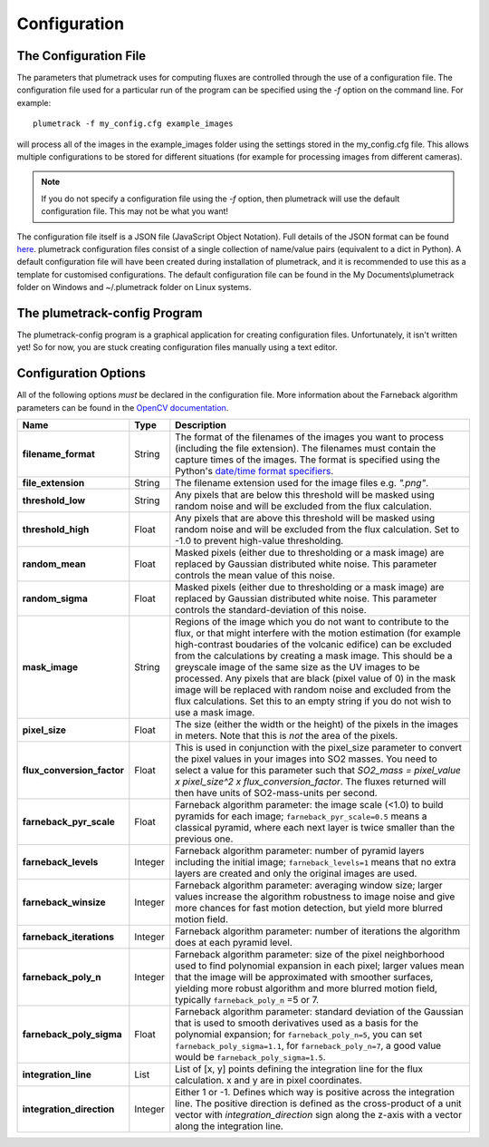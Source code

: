 Configuration
=============

The Configuration File
----------------------
The parameters that plumetrack uses for computing fluxes are controlled through the use of a configuration file. The configuration file used for a particular run of the program can be specified using the *-f* option on the command line. For example::
    
    plumetrack -f my_config.cfg example_images

will process all of the images in the example_images folder using the settings stored in the my_config.cfg file. This allows multiple configurations to be stored for different situations (for example for processing images from different cameras).

.. note::
  
  If you do not specify a configuration file using the *-f* option, then plumetrack will use the default configuration file. This may not be what you want!

The configuration file itself is a JSON file (JavaScript Object Notation). Full details of the JSON format can be found `here <http://json.org/>`_. plumetrack configuration files consist of a single collection of name/value pairs (equivalent to a dict in Python). A default configuration file will have been created during installation of plumetrack, and it is recommended to use this as a template for customised configurations. The default configuration file can be found in the My Documents\\plumetrack folder on Windows and ~/.plumetrack folder on Linux systems.


The plumetrack-config Program
-----------------------------
The plumetrack-config program is a graphical application for creating configuration files. Unfortunately, it isn't written yet! So for now, you are stuck creating configuration files manually using a text editor.


Configuration Options
---------------------
All of the following options *must* be declared in the configuration file. More information about the Farneback algorithm parameters can be found in the `OpenCV documentation <http://docs.opencv.org/trunk/modules/video/doc/motion_analysis_and_object_tracking.html?highlight=farneback#cv2.calcOpticalFlowFarneback>`_.

.. _date/time format specifiers: https://docs.python.org/2/library/datetime.html#strftime-strptime-behavior

+---------------------------+---------+-----------------------------------------------------------------------------------+
| Name                      | Type    | Description                                                                       |
+===========================+=========+===================================================================================+
| **filename_format**       | String  | The format of the filenames of the images you want to process (including the file |
|                           |         | extension). The filenames must contain the capture times of the images. The       |
|                           |         | format is specified using the Python's `date/time format specifiers`_.            |
+---------------------------+---------+-----------------------------------------------------------------------------------+
| **file_extension**        | String  | The filename extension used for the image files e.g. `".png"`.                    |
+---------------------------+---------+-----------------------------------------------------------------------------------+
| **threshold_low**         | String  | Any pixels that are below this threshold will be masked using random noise and    |
|                           |         | will be excluded from the flux calculation.                                       |
+---------------------------+---------+-----------------------------------------------------------------------------------+
| **threshold_high**        | Float   | Any pixels that are above this threshold will be masked using random noise and    |
|                           |         | will be excluded from the flux calculation. Set to -1.0 to prevent high-value     |
|                           |         | thresholding.                                                                     |
+---------------------------+---------+-----------------------------------------------------------------------------------+
| **random_mean**           | Float   | Masked pixels (either due to thresholding or a mask image) are replaced by        |
|                           |         | Gaussian distributed white noise. This parameter controls the mean value of this  |
|                           |         | noise.                                                                            |
+---------------------------+---------+-----------------------------------------------------------------------------------+
| **random_sigma**          | Float   | Masked pixels (either due to thresholding or a mask image) are replaced by        |
|                           |         | Gaussian distributed white noise. This parameter controls the standard-deviation  | 
|                           |         | of this  noise.                                                                   |
+---------------------------+---------+-----------------------------------------------------------------------------------+
| **mask_image**            | String  | Regions of the image which you do not want to contribute to the flux, or that     |
|                           |         | might interfere with the motion estimation (for example high-contrast boudaries   |
|                           |         | of the volcanic edifice) can be excluded from the calculations by creating a mask |
|                           |         | image. This should be a greyscale image of the same size as the UV images to be   |
|                           |         | processed. Any pixels that are black (pixel value of 0) in the mask image will be |
|                           |         | replaced with random noise and excluded from the flux calculations. Set this to   |
|                           |         | an empty string if you do not wish to use a mask image.                           |
+---------------------------+---------+-----------------------------------------------------------------------------------+
| **pixel_size**            | Float   | The size (either the width or the height) of the pixels in the images in meters.  |
|                           |         | Note that this is *not* the area of the pixels.                                   |
+---------------------------+---------+-----------------------------------------------------------------------------------+
| **flux_conversion_factor**| Float   | This is used in conjunction with the pixel_size parameter to convert              |
|                           |         | the pixel values in your images into SO2 masses. You need to select a value for   |
|                           |         | this parameter such that `SO2_mass = pixel_value x pixel_size^2 x                 |
|                           |         | flux_conversion_factor`. The fluxes returned will then have units of              |
|                           |         | SO2-mass-units per second.                                                        |
+---------------------------+---------+-----------------------------------------------------------------------------------+
| **farneback_pyr_scale**   | Float   | Farneback algorithm parameter: the image scale (<1.0) to build pyramids for each  |
|                           |         | image; ``farneback_pyr_scale=0.5`` means a classical pyramid, where each next     |
|                           |         | layer is twice smaller than the previous one.                                     |
+---------------------------+---------+-----------------------------------------------------------------------------------+
| **farneback_levels**      | Integer | Farneback algorithm parameter: number of pyramid layers including the initial     |
|                           |         | image; ``farneback_levels=1`` means that no extra layers are created and only the |
|                           |         | original images are used.                                                         |
+---------------------------+---------+-----------------------------------------------------------------------------------+
| **farneback_winsize**     | Integer | Farneback algorithm parameter: averaging window size; larger values increase the  |
|                           |         | algorithm robustness to image noise and give more chances for fast motion         |
|                           |         | detection, but yield more blurred motion field.                                   |
+---------------------------+---------+-----------------------------------------------------------------------------------+
| **farneback_iterations**  | Integer | Farneback algorithm parameter: number of iterations the algorithm does at each    |
|                           |         | pyramid level.                                                                    |
+---------------------------+---------+-----------------------------------------------------------------------------------+
| **farneback_poly_n**      | Integer | Farneback algorithm parameter: size of the pixel neighborhood used to find        |
|                           |         | polynomial expansion in each pixel; larger values mean that the image will be     |
|                           |         | approximated with smoother surfaces, yielding more robust algorithm and more      |
|                           |         | blurred  motion field, typically ``farneback_poly_n`` =5 or 7.                    |
+---------------------------+---------+-----------------------------------------------------------------------------------+
| **farneback_poly_sigma**  | Float   | Farneback algorithm parameter: standard deviation of the Gaussian that is used to |
|                           |         | smooth derivatives used as a basis for the polynomial expansion; for              |
|                           |         | ``farneback_poly_n=5``, you can set ``farneback_poly_sigma=1.1``, for             |
|                           |         | ``farneback_poly_n=7``, a good value would be ``farneback_poly_sigma=1.5``.       |
+---------------------------+---------+-----------------------------------------------------------------------------------+
| **integration_line**      | List    | List of [x, y] points defining the integration line for the flux calculation. x   |
|                           |         | and y are in pixel coordinates.                                                   |
+---------------------------+---------+-----------------------------------------------------------------------------------+
| **integration_direction** | Integer | Either 1 or -1. Defines which way is positive across the integration line. The    |
|                           |         | positive direction is defined as the cross-product of a unit vector with          |
|                           |         | `integration_direction` sign along the z-axis with a vector along the integration |
|                           |         | line.                                                                             |
+---------------------------+---------+-----------------------------------------------------------------------------------+


